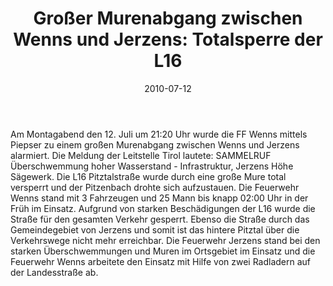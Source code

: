 #+TITLE: Großer Murenabgang zwischen Wenns und Jerzens: Totalsperre der L16
#+DATE: 2010-07-12
#+FACEBOOK_URL: 

Am Montagabend den 12. Juli um 21:20 Uhr wurde die FF Wenns mittels Piepser zu einem großen Murenabgang zwischen Wenns und Jerzens alarmiert. Die Meldung der Leitstelle Tirol lautete: SAMMELRUF Überschwemmung hoher Wasserstand - Infrastruktur, Jerzens Höhe Sägewerk. Die L16 Pitztalstraße wurde durch eine große Mure total versperrt und der Pitzenbach drohte sich aufzustauen. Die Feuerwehr Wenns stand mit 3 Fahrzeugen und 25 Mann bis knapp 02:00 Uhr in der Früh im Einsatz. Aufgrund von starken Beschädigungen der L16 wurde die Straße für den gesamten Verkehr gesperrt. Ebenso die Straße durch das Gemeindegebiet von Jerzens und somit ist das hintere Pitztal über die Verkehrswege nicht mehr erreichbar. Die Feuerwehr Jerzens stand bei den starken Überschwemmungen und Muren im Ortsgebiet im Einsatz und die Feuerwehr Wenns arbeitete den Einsatz mit Hilfe von zwei Radladern auf der Landesstraße ab.
